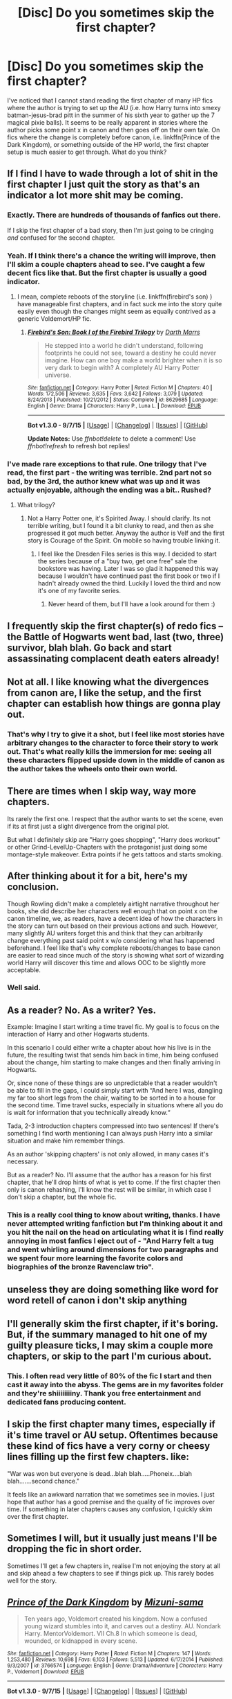 #+TITLE: [Disc] Do you sometimes skip the first chapter?

* [Disc] Do you sometimes skip the first chapter?
:PROPERTIES:
:Author: shinreimyu
:Score: 11
:DateUnix: 1447889938.0
:DateShort: 2015-Nov-19
:FlairText: Discussion
:END:
I've noticed that I cannot stand reading the first chapter of many HP fics where the author is trying to set up the AU (i.e. how Harry turns into smexy batman-jesus-brad pitt in the summer of his sixth year to gather up the 7 magical pixie balls). It seems to be really apparent in stories where the author picks some point x in canon and then goes off on their own tale. On fics where the change is completely before canon, i.e. linkffn(Prince of the Dark Kingdom), or something outside of the HP world, the first chapter setup is much easier to get through. What do you think?


** If I find I have to wade through a lot of shit in the first chapter I just quit the story as that's an indicator a lot more shit may be coming.
:PROPERTIES:
:Author: DoubleFried
:Score: 27
:DateUnix: 1447891130.0
:DateShort: 2015-Nov-19
:END:

*** Exactly. There are hundreds of thousands of fanfics out there.

If I skip the first chapter of a bad story, then I'm just going to be cringing /and/ confused for the second chapter.
:PROPERTIES:
:Author: MacsenWledig
:Score: 9
:DateUnix: 1447897354.0
:DateShort: 2015-Nov-19
:END:


*** Yeah. If I think there's a chance the writing will improve, then I'll skim a couple chapters ahead to see. I've caught a few decent fics like that. But the first chapter is usually a good indicator.
:PROPERTIES:
:Author: boomberrybella
:Score: 7
:DateUnix: 1447897462.0
:DateShort: 2015-Nov-19
:END:

**** I mean, complete reboots of the storyline (i.e. linkffn(firebird's son) ) have manageable first chapters, and in fact suck me into the story quite easily even though the changes might seem as equally contrived as a generic Voldemort/HP fic.
:PROPERTIES:
:Author: shinreimyu
:Score: 1
:DateUnix: 1447908251.0
:DateShort: 2015-Nov-19
:END:

***** [[http://www.fanfiction.net/s/8629685/1/][*/Firebird's Son: Book I of the Firebird Trilogy/*]] by [[https://www.fanfiction.net/u/1229909/Darth-Marrs][/Darth Marrs/]]

#+begin_quote
  He stepped into a world he didn't understand, following footprints he could not see, toward a destiny he could never imagine. How can one boy make a world brighter when it is so very dark to begin with? A completely AU Harry Potter universe.
#+end_quote

^{/Site/: [[http://www.fanfiction.net/][fanfiction.net]] *|* /Category/: Harry Potter *|* /Rated/: Fiction M *|* /Chapters/: 40 *|* /Words/: 172,506 *|* /Reviews/: 3,635 *|* /Favs/: 3,642 *|* /Follows/: 3,079 *|* /Updated/: 8/24/2013 *|* /Published/: 10/21/2012 *|* /Status/: Complete *|* /id/: 8629685 *|* /Language/: English *|* /Genre/: Drama *|* /Characters/: Harry P., Luna L. *|* /Download/: [[http://www.p0ody-files.com/ff_to_ebook/mobile/makeEpub.php?id=8629685][EPUB]]}

--------------

*Bot v1.3.0 - 9/7/15* *|* [[[https://github.com/tusing/reddit-ffn-bot/wiki/Usage][Usage]]] | [[[https://github.com/tusing/reddit-ffn-bot/wiki/Changelog][Changelog]]] | [[[https://github.com/tusing/reddit-ffn-bot/issues/][Issues]]] | [[[https://github.com/tusing/reddit-ffn-bot/][GitHub]]]

*Update Notes:* Use /ffnbot!delete/ to delete a comment! Use /ffnbot!refresh/ to refresh bot replies!
:PROPERTIES:
:Author: FanfictionBot
:Score: 1
:DateUnix: 1447908321.0
:DateShort: 2015-Nov-19
:END:


*** I've made rare exceptions to that rule. One trilogy that I've read, the first part - the writing was terrible. 2nd part not so bad, by the 3rd, the author knew what was up and it was actually enjoyable, although the ending was a bit.. Rushed?
:PROPERTIES:
:Score: 1
:DateUnix: 1447900016.0
:DateShort: 2015-Nov-19
:END:

**** What trilogy?
:PROPERTIES:
:Author: xljj42
:Score: 1
:DateUnix: 1447900307.0
:DateShort: 2015-Nov-19
:END:

***** Not a Harry Potter one, it's Spirited Away. I should clarify. Its not terrible writing, but I found it a bit clunky to read, and then as she progressed it got much better. Anyway the author is Velf and the first story is Courage of the Spirit. On mobile so having trouble linking it.
:PROPERTIES:
:Score: 1
:DateUnix: 1447913381.0
:DateShort: 2015-Nov-19
:END:

****** I feel like the Dresden Files series is this way. I decided to start the series because of a "buy two, get one free" sale the bookstore was having. Later I was so glad it happened this way because I wouldn't have continued past the first book or two if I hadn't already owned the third. Luckily I loved the third and now it's one of my favorite series.
:PROPERTIES:
:Author: cavelioness
:Score: 3
:DateUnix: 1447920844.0
:DateShort: 2015-Nov-19
:END:

******* Never heard of them, but I'll have a look around for them :)
:PROPERTIES:
:Score: 2
:DateUnix: 1447924605.0
:DateShort: 2015-Nov-19
:END:


** I frequently skip the first chapter(s) of redo fics -- the Battle of Hogwarts went bad, last (two, three) survivor, blah blah. Go back and start assassinating complacent death eaters already!
:PROPERTIES:
:Author: munin295
:Score: 9
:DateUnix: 1447898100.0
:DateShort: 2015-Nov-19
:END:


** Not at all. I like knowing what the divergences from canon are, I like the setup, and the first chapter can establish how things are gonna play out.
:PROPERTIES:
:Author: girlikecupcake
:Score: 8
:DateUnix: 1447903636.0
:DateShort: 2015-Nov-19
:END:

*** That's why I try to give it a shot, but I feel like most stories have arbitrary changes to the character to force their story to work out. That's what really kills the immersion for me: seeing all these characters flipped upside down in the middle of canon as the author takes the wheels onto their own world.
:PROPERTIES:
:Author: shinreimyu
:Score: 3
:DateUnix: 1447908393.0
:DateShort: 2015-Nov-19
:END:


** There are times when I skip way, way more chapters.

Its rarely the first one. I respect that the author wants to set the scene, even if its at first just a slight divergence from the original plot.

But what I definitely skip are "Harry goes shopping", "Harry does workout" or other Grind-LevelUp-Chapters with the protagonist just doing some montage-style makeover. Extra points if he gets tattoos and starts smoking.
:PROPERTIES:
:Author: UndeadBBQ
:Score: 6
:DateUnix: 1447911777.0
:DateShort: 2015-Nov-19
:END:


** After thinking about it for a bit, here's my conclusion.

Though Rowling didn't make a completely airtight narrative throughout her books, she did describe her characters well enough that on point x on the canon timeline, we, as readers, have a decent idea of how the characters in the story can turn out based on their previous actions and such. However, many slightly AU writers forget this and think that they can arbitrarily change everything past said point x w/o considering what has happened beforehand. I feel like that's why complete reboots/changes to base canon are easier to read since much of the story is showing what sort of wizarding world Harry will discover this time and allows OOC to be slightly more acceptable.
:PROPERTIES:
:Author: shinreimyu
:Score: 4
:DateUnix: 1447908160.0
:DateShort: 2015-Nov-19
:END:

*** Well said.
:PROPERTIES:
:Author: Kazeto
:Score: 2
:DateUnix: 1447923315.0
:DateShort: 2015-Nov-19
:END:


** As a reader? No. As a writer? Yes.

Example: Imagine I start writing a time travel fic. My goal is to focus on the interaction of Harry and other Hogwarts students.

In this scenario I could either write a chapter about how his live is in the future, the resulting twist that sends him back in time, him being confused about the change, him starting to make changes and then finally arriving in Hogwarts.

Or, since none of these things are so unpredictable that a reader wouldn't be able to fill in the gaps, I could simply start with “And here I was, dangling my far too short legs from the chair, waiting to be sorted in to a house for the second time. Time travel sucks, especially in situations where all you do is wait for information that you technically already know.“

Tada, 2-3 introduction chapters compressed into two sentences! If there's something I find worth mentioning I can always push Harry into a similar situation and make him remember things.

As an author 'skipping chapters' is not only allowed, in many cases it's necessary.

But as a reader? No. I'll assume that the author has a reason for his first chapter, that he'll drop hints of what is yet to come. If the first chapter then only is canon rehashing, I'll know the rest will be similar, in which case I don't skip a chapter, but the whole fic.
:PROPERTIES:
:Author: fan-f-fan
:Score: 7
:DateUnix: 1447911651.0
:DateShort: 2015-Nov-19
:END:

*** This is a really cool thing to know about writing, thanks. I have never attempted writing fanfiction but I'm thinking about it and you hit the nail on the head on articulating what it is I find really annoying in most fanfics I eject out of - "And Harry felt a tug and went whirling around dimensions for two paragraphs and we spent four more learning the favorite colors and biographies of the bronze Ravenclaw trio".
:PROPERTIES:
:Score: 2
:DateUnix: 1447956180.0
:DateShort: 2015-Nov-19
:END:


** unseless they are doing something like word for word retell of canon i don't skip anything
:PROPERTIES:
:Author: Notosk
:Score: 3
:DateUnix: 1447901413.0
:DateShort: 2015-Nov-19
:END:


** I'll generally skim the first chapter, if it's boring. But, if the summary managed to hit one of my guilty pleasure ticks, I may skim a couple more chapters, or skip to the part I'm curious about.
:PROPERTIES:
:Author: kyuubifire
:Score: 3
:DateUnix: 1447912542.0
:DateShort: 2015-Nov-19
:END:

*** This. I often read very little of 80% of the fic I start and then cast it away into the abyss. The gems are in my favorites folder and they're shiiiiiiiiny. Thank you free entertainment and dedicated fans producing content.
:PROPERTIES:
:Score: 1
:DateUnix: 1447956383.0
:DateShort: 2015-Nov-19
:END:


** I skip the first chapter many times, especially if it's time travel or AU setup. Oftentimes because these kind of fics have a very corny or cheesy lines filling up the first few chapters. like:

"War was won but everyone is dead...blah blah.....Phoneix....blah blah.......second chance."

It feels like an awkward narration that we sometimes see in movies. I just hope that author has a good premise and the quality of fic improves over time. If something in later chapters causes any confusion, I quickly skim over the first chapter.
:PROPERTIES:
:Author: aspectq
:Score: 3
:DateUnix: 1447924591.0
:DateShort: 2015-Nov-19
:END:


** Sometimes I will, but it usually just means I'll be dropping the fic in short order.

Sometimes I'll get a few chapters in, realise I'm not enjoying the story at all and skip ahead a few chapters to see if things pick up. This rarely bodes well for the story.
:PROPERTIES:
:Author: Slindish
:Score: 2
:DateUnix: 1447920511.0
:DateShort: 2015-Nov-19
:END:


** [[http://www.fanfiction.net/s/3766574/1/][*/Prince of the Dark Kingdom/*]] by [[https://www.fanfiction.net/u/1355498/Mizuni-sama][/Mizuni-sama/]]

#+begin_quote
  Ten years ago, Voldemort created his kingdom. Now a confused young wizard stumbles into it, and carves out a destiny. AU. Nondark Harry. MentorVoldemort. VII Ch.8 In which someone is dead, wounded, or kidnapped in every scene.
#+end_quote

^{/Site/: [[http://www.fanfiction.net/][fanfiction.net]] *|* /Category/: Harry Potter *|* /Rated/: Fiction M *|* /Chapters/: 147 *|* /Words/: 1,253,480 *|* /Reviews/: 10,698 *|* /Favs/: 6,103 *|* /Follows/: 5,513 *|* /Updated/: 6/17/2014 *|* /Published/: 9/3/2007 *|* /id/: 3766574 *|* /Language/: English *|* /Genre/: Drama/Adventure *|* /Characters/: Harry P., Voldemort *|* /Download/: [[http://www.p0ody-files.com/ff_to_ebook/mobile/makeEpub.php?id=3766574][EPUB]]}

--------------

*Bot v1.3.0 - 9/7/15* *|* [[[https://github.com/tusing/reddit-ffn-bot/wiki/Usage][Usage]]] | [[[https://github.com/tusing/reddit-ffn-bot/wiki/Changelog][Changelog]]] | [[[https://github.com/tusing/reddit-ffn-bot/issues/][Issues]]] | [[[https://github.com/tusing/reddit-ffn-bot/][GitHub]]]

*Update Notes:* Use /ffnbot!delete/ to delete a comment! Use /ffnbot!refresh/ to refresh bot replies!
:PROPERTIES:
:Author: FanfictionBot
:Score: 1
:DateUnix: 1447889941.0
:DateShort: 2015-Nov-19
:END:


** the moment i read the word "prologue" i auto skip to next chapter more or less.
:PROPERTIES:
:Author: HiImRaven
:Score: 1
:DateUnix: 1447947109.0
:DateShort: 2015-Nov-19
:END:


** If I read a first chapter like that I jump to the latest chapter for confirmation that /yes, this story boards the crazy train at some point/. I then stop reading and look for something else to read.
:PROPERTIES:
:Score: 1
:DateUnix: 1447966593.0
:DateShort: 2015-Nov-20
:END:
